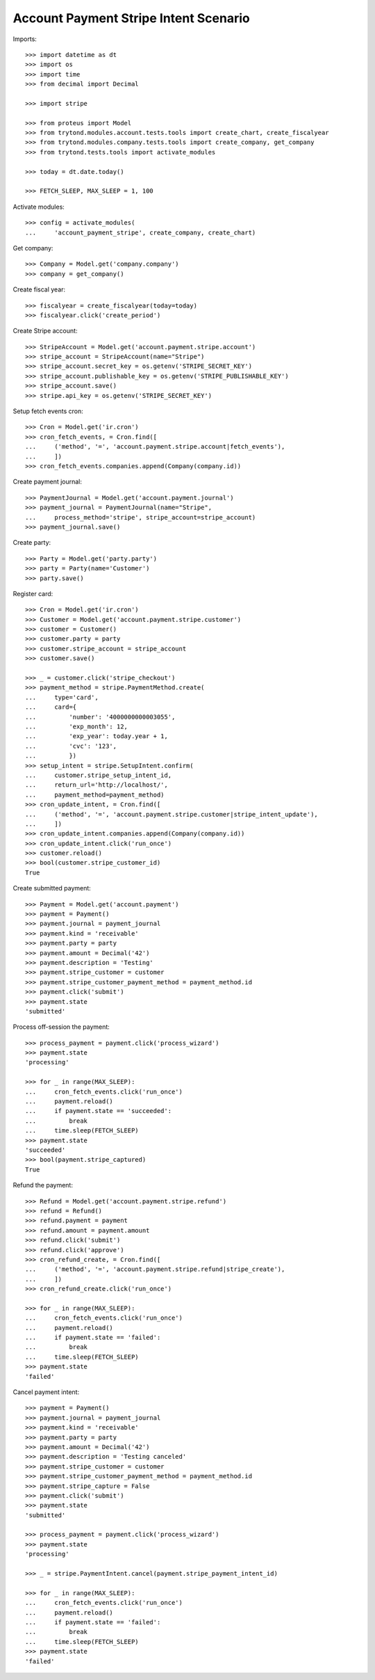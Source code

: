 ======================================
Account Payment Stripe Intent Scenario
======================================

Imports::

    >>> import datetime as dt
    >>> import os
    >>> import time
    >>> from decimal import Decimal

    >>> import stripe

    >>> from proteus import Model
    >>> from trytond.modules.account.tests.tools import create_chart, create_fiscalyear
    >>> from trytond.modules.company.tests.tools import create_company, get_company
    >>> from trytond.tests.tools import activate_modules

    >>> today = dt.date.today()

    >>> FETCH_SLEEP, MAX_SLEEP = 1, 100

Activate modules::

    >>> config = activate_modules(
    ...     'account_payment_stripe', create_company, create_chart)

Get company::

    >>> Company = Model.get('company.company')
    >>> company = get_company()

Create fiscal year::

    >>> fiscalyear = create_fiscalyear(today=today)
    >>> fiscalyear.click('create_period')

Create Stripe account::

    >>> StripeAccount = Model.get('account.payment.stripe.account')
    >>> stripe_account = StripeAccount(name="Stripe")
    >>> stripe_account.secret_key = os.getenv('STRIPE_SECRET_KEY')
    >>> stripe_account.publishable_key = os.getenv('STRIPE_PUBLISHABLE_KEY')
    >>> stripe_account.save()
    >>> stripe.api_key = os.getenv('STRIPE_SECRET_KEY')

Setup fetch events cron::

    >>> Cron = Model.get('ir.cron')
    >>> cron_fetch_events, = Cron.find([
    ...     ('method', '=', 'account.payment.stripe.account|fetch_events'),
    ...     ])
    >>> cron_fetch_events.companies.append(Company(company.id))

Create payment journal::

    >>> PaymentJournal = Model.get('account.payment.journal')
    >>> payment_journal = PaymentJournal(name="Stripe",
    ...     process_method='stripe', stripe_account=stripe_account)
    >>> payment_journal.save()

Create party::

    >>> Party = Model.get('party.party')
    >>> party = Party(name='Customer')
    >>> party.save()

Register card::

    >>> Cron = Model.get('ir.cron')
    >>> Customer = Model.get('account.payment.stripe.customer')
    >>> customer = Customer()
    >>> customer.party = party
    >>> customer.stripe_account = stripe_account
    >>> customer.save()

    >>> _ = customer.click('stripe_checkout')
    >>> payment_method = stripe.PaymentMethod.create(
    ...     type='card',
    ...     card={
    ...         'number': '4000000000003055',
    ...         'exp_month': 12,
    ...         'exp_year': today.year + 1,
    ...         'cvc': '123',
    ...         })
    >>> setup_intent = stripe.SetupIntent.confirm(
    ...     customer.stripe_setup_intent_id,
    ...     return_url='http://localhost/',
    ...     payment_method=payment_method)
    >>> cron_update_intent, = Cron.find([
    ...     ('method', '=', 'account.payment.stripe.customer|stripe_intent_update'),
    ...     ])
    >>> cron_update_intent.companies.append(Company(company.id))
    >>> cron_update_intent.click('run_once')
    >>> customer.reload()
    >>> bool(customer.stripe_customer_id)
    True

Create submitted payment::

    >>> Payment = Model.get('account.payment')
    >>> payment = Payment()
    >>> payment.journal = payment_journal
    >>> payment.kind = 'receivable'
    >>> payment.party = party
    >>> payment.amount = Decimal('42')
    >>> payment.description = 'Testing'
    >>> payment.stripe_customer = customer
    >>> payment.stripe_customer_payment_method = payment_method.id
    >>> payment.click('submit')
    >>> payment.state
    'submitted'

Process off-session the payment::

    >>> process_payment = payment.click('process_wizard')
    >>> payment.state
    'processing'

    >>> for _ in range(MAX_SLEEP):
    ...     cron_fetch_events.click('run_once')
    ...     payment.reload()
    ...     if payment.state == 'succeeded':
    ...         break
    ...     time.sleep(FETCH_SLEEP)
    >>> payment.state
    'succeeded'
    >>> bool(payment.stripe_captured)
    True

Refund the payment::

    >>> Refund = Model.get('account.payment.stripe.refund')
    >>> refund = Refund()
    >>> refund.payment = payment
    >>> refund.amount = payment.amount
    >>> refund.click('submit')
    >>> refund.click('approve')
    >>> cron_refund_create, = Cron.find([
    ...     ('method', '=', 'account.payment.stripe.refund|stripe_create'),
    ...     ])
    >>> cron_refund_create.click('run_once')

    >>> for _ in range(MAX_SLEEP):
    ...     cron_fetch_events.click('run_once')
    ...     payment.reload()
    ...     if payment.state == 'failed':
    ...         break
    ...     time.sleep(FETCH_SLEEP)
    >>> payment.state
    'failed'

Cancel payment intent::

    >>> payment = Payment()
    >>> payment.journal = payment_journal
    >>> payment.kind = 'receivable'
    >>> payment.party = party
    >>> payment.amount = Decimal('42')
    >>> payment.description = 'Testing canceled'
    >>> payment.stripe_customer = customer
    >>> payment.stripe_customer_payment_method = payment_method.id
    >>> payment.stripe_capture = False
    >>> payment.click('submit')
    >>> payment.state
    'submitted'

    >>> process_payment = payment.click('process_wizard')
    >>> payment.state
    'processing'

    >>> _ = stripe.PaymentIntent.cancel(payment.stripe_payment_intent_id)

    >>> for _ in range(MAX_SLEEP):
    ...     cron_fetch_events.click('run_once')
    ...     payment.reload()
    ...     if payment.state == 'failed':
    ...         break
    ...     time.sleep(FETCH_SLEEP)
    >>> payment.state
    'failed'
